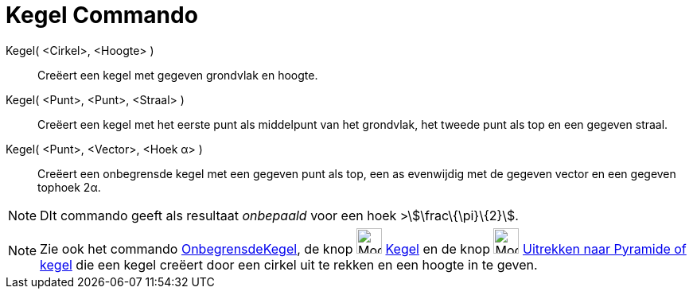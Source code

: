 = Kegel Commando
:page-en: commands/Cone
ifdef::env-github[:imagesdir: /nl/modules/ROOT/assets/images]

Kegel( <Cirkel>, <Hoogte> )::
  Creëert een kegel met gegeven grondvlak en hoogte.
Kegel( <Punt>, <Punt>, <Straal> )::
  Creëert een kegel met het eerste punt als middelpunt van het grondvlak, het tweede punt als top en een gegeven straal.
Kegel( <Punt>, <Vector>, <Hoek α> )::
  Creëert een onbegrensde kegel met een gegeven punt als top, een as evenwijdig met de gegeven vector en een gegeven
  tophoek 2α.

[NOTE]
====

DIt commando geeft als resultaat _onbepaald_ voor een hoek >stem:[\frac\{\pi}\{2}].

====

[NOTE]
====

Zie ook het commando xref:/commands/OnbegrensdeKegel.adoc[OnbegrensdeKegel], de knop image:Mode_cone.png[Mode
cone.png,width=32,height=32] xref:/tools/Kegel.adoc[Kegel] en de knop image:Mode_conify.png[Mode
conify.png,width=32,height=32] xref:/tools/Uitrekken_naar_Pyramide_of_kegel.adoc[Uitrekken naar Pyramide of kegel] die
een kegel creëert door een cirkel uit te rekken en een hoogte in te geven.

====
